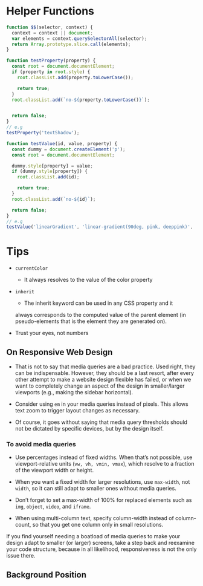 * Helper Functions
#+BEGIN_SRC js
  function $$(selector, context) {
    context = context || document;
    var elements = context.querySelectorAll(selector);
    return Array.prototype.slice.call(elements);
  }
#+END_SRC

#+BEGIN_SRC js
  function testProperty(property) {
    const root = document.documentElement;
    if (property in root.style) {
      root.classList.add(property.toLowerCase());

      return true;
    }
    root.classList.add(`no-${property.toLowerCase()}`);


    return false;
  }
  // e.g 
  testProperty('textShadow');
#+END_SRC

#+BEGIN_SRC js
  function testValue(id, value, property) {
    const dummy = document.createElement('p');
    const root = document.documentElement;

    dummy.style[property] = value;
    if (dummy.style[property]) {
      root.classList.add(id);

      return true;
    }
    root.classList.add(`no-${id}`);

    return false;
  }
  // e.g
  testValue('linearGradient', 'linear-gradient(90deg, pink, deeppink)', 'backgroundImage');
#+END_SRC

* Tips
- =currentColor=
  + It always resolves to the value of the color property
- =inherit= 
  + The inherit keyword can be used in any CSS property and it
  always corresponds to the computed value of the parent element (in
  pseudo-elements that is the element they are generated on). 

- Trust your eyes, not numbers

** On Responsive Web Design
- That is not to say that media queries are a bad practice. Used right,
  they can be indispensable. However, they should be a last resort, after
  every other attempt to make a website design flexible has failed, or when
  we want to completely change an aspect of the design in smaller/larger
  viewports (e.g., making the sidebar horizontal). 

- Consider using =em= in your media queries instead of pixels. This
  allows text zoom to trigger layout changes as necessary.

- Of course, it goes without saying that media query thresholds
  should not be dictated by specific devices, but by the design itself.

*** To avoid media queries
- Use percentages instead of fixed widths. When that’s not possible, use
  viewport-relative units (=vw, vh, vmin, vmax=), which resolve to a fraction of
  the viewport width or height.

- When you want a fixed width for larger resolutions, use =max-width=, not
 =width=, so it can still adapt to smaller ones without media queries.

- Don’t forget to set a max-width of 100% for replaced elements such as
 =img=, =object=, =video=, and =iframe=.

- When using multi-column text, specify column-width instead of
  column-count, so that you get one column only in small resolutions.

If you find yourself needing a boatload of media queries to make your
design adapt to smaller (or larger) screens, take a step back and reexamine
your code structure, because in all likelihood, responsiveness is not the only
issue there.


** Background Position
